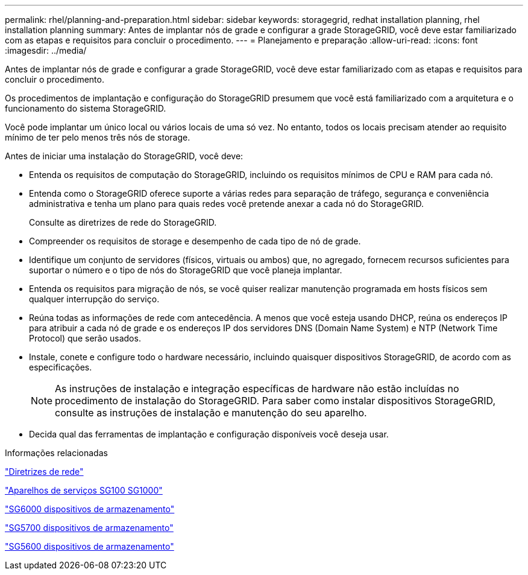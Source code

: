 ---
permalink: rhel/planning-and-preparation.html 
sidebar: sidebar 
keywords: storagegrid, redhat installation planning, rhel installation planning 
summary: Antes de implantar nós de grade e configurar a grade StorageGRID, você deve estar familiarizado com as etapas e requisitos para concluir o procedimento. 
---
= Planejamento e preparação
:allow-uri-read: 
:icons: font
:imagesdir: ../media/


[role="lead"]
Antes de implantar nós de grade e configurar a grade StorageGRID, você deve estar familiarizado com as etapas e requisitos para concluir o procedimento.

Os procedimentos de implantação e configuração do StorageGRID presumem que você está familiarizado com a arquitetura e o funcionamento do sistema StorageGRID.

Você pode implantar um único local ou vários locais de uma só vez. No entanto, todos os locais precisam atender ao requisito mínimo de ter pelo menos três nós de storage.

Antes de iniciar uma instalação do StorageGRID, você deve:

* Entenda os requisitos de computação do StorageGRID, incluindo os requisitos mínimos de CPU e RAM para cada nó.
* Entenda como o StorageGRID oferece suporte a várias redes para separação de tráfego, segurança e conveniência administrativa e tenha um plano para quais redes você pretende anexar a cada nó do StorageGRID.
+
Consulte as diretrizes de rede do StorageGRID.

* Compreender os requisitos de storage e desempenho de cada tipo de nó de grade.
* Identifique um conjunto de servidores (físicos, virtuais ou ambos) que, no agregado, fornecem recursos suficientes para suportar o número e o tipo de nós do StorageGRID que você planeja implantar.
* Entenda os requisitos para migração de nós, se você quiser realizar manutenção programada em hosts físicos sem qualquer interrupção do serviço.
* Reúna todas as informações de rede com antecedência. A menos que você esteja usando DHCP, reúna os endereços IP para atribuir a cada nó de grade e os endereços IP dos servidores DNS (Domain Name System) e NTP (Network Time Protocol) que serão usados.
* Instale, conete e configure todo o hardware necessário, incluindo quaisquer dispositivos StorageGRID, de acordo com as especificações.
+

NOTE: As instruções de instalação e integração específicas de hardware não estão incluídas no procedimento de instalação do StorageGRID. Para saber como instalar dispositivos StorageGRID, consulte as instruções de instalação e manutenção do seu aparelho.

* Decida qual das ferramentas de implantação e configuração disponíveis você deseja usar.


.Informações relacionadas
link:../network/index.html["Diretrizes de rede"]

link:../sg100-1000/index.html["Aparelhos de serviços SG100  SG1000"]

link:../sg6000/index.html["SG6000 dispositivos de armazenamento"]

link:../sg5700/index.html["SG5700 dispositivos de armazenamento"]

link:../sg5600/index.html["SG5600 dispositivos de armazenamento"]

